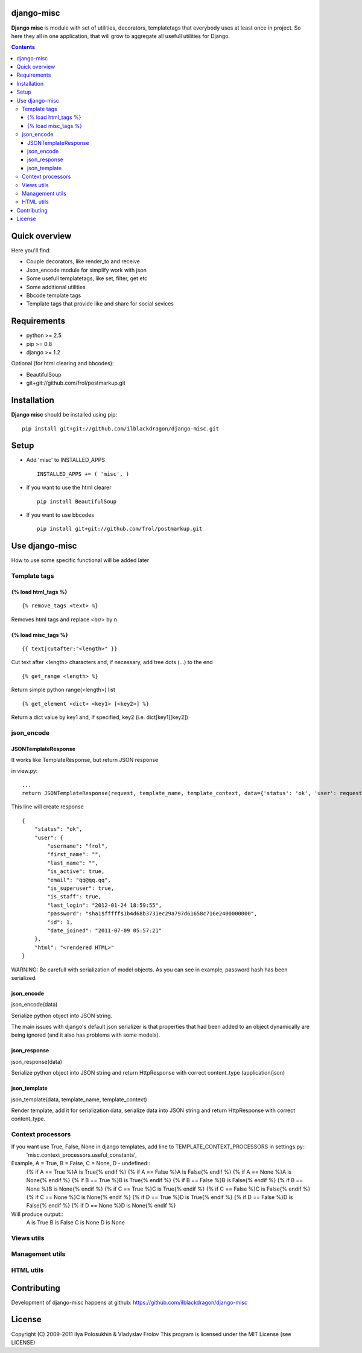 django-misc
===========

**Django misc** is module with set of utilities, decorators, templatetags that everybody uses at least once in project.
So here they all in one application, that will grow to aggregate all usefull utilities for Django.

.. contents::

Quick overview
==============

Here you'll find:

* Couple decorators, like render_to and receive
* Json_encode module for simplify work with json
* Some usefull templatetags, like set, filter, get etc
* Some additional utilities
* Bbcode template tags
* Template tags that provide like and share for social sevices



Requirements
==============

- python >= 2.5
- pip >= 0.8
- django >= 1.2

Optional (for html clearing and bbcodes):

- BeautifulSoup 
- git+git://github.com/frol/postmarkup.git

Installation
=============

**Django misc** should be installed using pip: ::

    pip install git+git://github.com/ilblackdragon/django-misc.git


Setup
============

- Add 'misc' to INSTALLED_APPS ::

    INSTALLED_APPS += ( 'misc', )
  
- If you want to use the html clearer ::
    
    pip install BeautifulSoup
    
- If you want to use bbcodes ::
    
    pip install git+git://github.com/frol/postmarkup.git
    
    
Use django-misc
===============

How to use some specific functional will be added later

Template tags
-------------

{% load html_tags %}
~~~~~~~~~~~~~~~~~~~~

::

    {% remove_tags <text> %}
Removes html tags and replace <br/> by \n

{% load misc_tags %}
~~~~~~~~~~~~~~~~~~~~

::

    {{ text|cutafter:"<length>" }}
Cut text after <length> characters and, if necessary, add tree dots (...) to the end

::

    {% get_range <length> %}
Return simple python range(<length>) list

::

    {% get_element <dict> <key1> [<key2>] %}
Return a dict value by key1 and, if specified, key2 (i.e. dict[key1][key2])

json_encode
-----------

JSONTemplateResponse
~~~~~~~~~~~~~~~~~~~~

It works like TemplateResponse, but return JSON response

in view.py::

    ...
    return JSONTemplateResponse(request, template_name, template_context, data={'status': 'ok', 'user': request.user})


This line will create response

::

    {
        "status": "ok",
        "user": {
            "username": "frol",
            "first_name": "",
            "last_name": "",
            "is_active": true,
            "email": "qq@qq.qq",
            "is_superuser": true,
            "is_staff": true,
            "last_login": "2012-01-24 18:59:55",
            "password": "sha1$fffff$1b4d68b3731ec29a797d61658c716e2400000000",
            "id": 1,
            "date_joined": "2011-07-09 05:57:21"
        },
        "html": "<rendered HTML>"
    }

WARNING: Be carefull with serialization of model objects. As you can see in example, password hash has been serialized.

json_encode
~~~~~~~~~~~

json_encode(data)

Serialize python object into JSON string.
    
The main issues with django's default json serializer is that properties that
had been added to an object dynamically are being ignored (and it also has 
problems with some models).

json_response
~~~~~~~~~~~~~

json_response(data)

Serialize python object into JSON string and return HttpResponse with correct content_type (application/json)

json_template
~~~~~~~~~~~~~

json_template(data, template_name, template_context)

Render template, add it for serialization data, serialize data into JSON string and return HttpResponse with correct content_type.

Context processors
------------------

If you want use True, False, None in django templates, add line to TEMPLATE_CONTEXT_PROCESSORS in settings.py::
    'misc.context_processors.useful_constants',

Example, A = True, B = False, C = None, D - undefined::
    {% if A == True %}A is True{% endif %}
    {% if A == False %}A is False{% endif %}
    {% if A == None %}A is None{% endif %}
    {% if B == True %}B is True{% endif %}
    {% if B == False %}B is False{% endif %}
    {% if B == None %}B is None{% endif %}
    {% if C == True %}C is True{% endif %}
    {% if C == False %}C is False{% endif %}
    {% if C == None %}C is None{% endif %}
    {% if D == True %}D is True{% endif %}
    {% if D == False %}D is False{% endif %}
    {% if D == None %}D is None{% endif %}

Will produce output::
    A is True
    B is False
    C is None
    D is None


Views utils
-----------

Management utils
----------------

HTML utils
----------



Contributing
============

Development of django-misc happens at github: https://github.com/ilblackdragon/django-misc

License
============

Copyright (C) 2009-2011 Ilya Polosukhin & Vladyslav Frolov
This program is licensed under the MIT License (see LICENSE)
 
